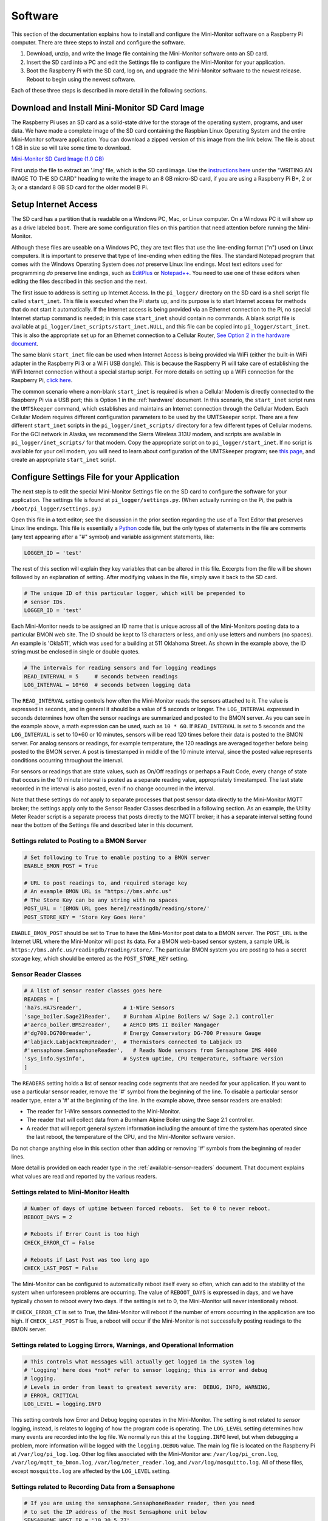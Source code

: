 .. _software:

Software
========

This section of the documentation explains how to install and configure the
Mini-Monitor software on a Raspberry Pi computer. There are three steps
to install and configure the software.

1. Download, unzip, and write the Image file containing the Mini-Monitor
   software onto an SD card.
2. Insert the SD card into a PC and edit the Settings file to configure
   the Mini-Monitor for your application.
3. Boot the Raspberry Pi with the SD card, log on, and upgrade the
   Mini-Monitor software to the newest release. Reboot to begin using
   the newest software.

Each of these three steps is described in more detail in the following
sections.

Download and Install Mini-Monitor SD Card Image
-----------------------------------------------

The Raspberry Pi uses an SD card as a solid-state drive for the storage of
the operating system, programs, and user data. We have made a
complete image of the SD card containing the Raspbian Linux Operating
System and the entire Mini-Monitor software application. You can
download a zipped version of this image from the link below. The file is
about 1 GB in size so will take some time to download.

`Mini-Monitor SD Card Image (1.0 GB) <http://analysisnorth.com/mini_monitor/mini_monitor_sd_2017-05-02.zip>`_

First unzip the file to extract an '.img' file, which is the SD card image. Use the `instructions
here <https://www.raspberrypi.org/documentation/installation/installing-images/>`_
under the "WRITING AN IMAGE TO THE SD CARD" heading to write the image
to an 8 GB micro-SD card, if you are using a Raspberry Pi B+, 2 or 3; or
a standard 8 GB SD card for the older model B Pi.

Setup Internet Access
---------------------

The SD card has a partition that is readable on a Windows PC, Mac, or
Linux computer. On a Windows PC it will show up as a drive labeled ``boot``. There are some configuration files on this partition that need
attention before running the Mini-Monitor.

Although these files are useable on a Windows PC, they are text files
that use the line-ending format ("\n") used on Linux computers. It is important
to preserve that type of line-ending when editing the files. The
standard Notepad program that comes with the Windows Operating System
does *not* preserve Linux line endings. Most text editors used for
programming *do* preserve line endings, such as `EditPlus <https://www.editplus.com/>`_ or `Notepad++ <https://notepad-plus-plus.org/>`_.
You need to use one of these editors when editing the files described in
this section and the next.

The first issue to address is setting up Internet Access. In the
``pi_logger/`` directory on the SD card is a shell script file called
``start_inet``. This file is executed when the Pi starts up, and its
purpose is to start Internet access for methods that
do not start it automatically. If the Internet access is being provided via
an Ethernet connection to the Pi, no special Internet startup command
is needed; in this case ``start_inet`` should contain no commands. A
blank script file is available at
``pi_logger/inet_scripts/start_inet.NULL``, and this file can be copied
into ``pi_logger/start_inet``. This is also the appropriate set up for
an Ethernet connection to a Cellular Router, `See Option 2 in the hardware document <hardware.html#part-cm1-usb-cell-modem>`_.

The same blank ``start_inet`` file can be used when Internet Access is
being provided via WiFi (either the built-in WiFi adapter in the
Raspberry Pi 3 or a WiFi USB dongle). This is because the Raspberry Pi
will take care of establishing the WiFi Internet connection without a
special startup script. For more details on setting up a WiFi connection
for the Raspberry Pi, `click here <https://www.raspberrypi.org/documentation/configuration/wireless/wireless-cli.md>`_.

The common scenario where a non-blank ``start_inet`` is required is when
a Cellular Modem is directly connected to the Raspberry Pi via a USB
port; this is Option 1 in the :ref:`hardware` document. In this
scenario, the ``start_inet`` script runs the ``UMTSkeeper`` command,
which establishes and maintains an Internet connection through the
Cellular Modem. Each Cellular Modem requires different configuration
parameters to be used by the UMTSkeeper script. There are a few
different ``start_inet`` scripts in the ``pi_logger/inet_scripts/``
directory for a few different types of Cellular modems. For the GCI
network in Alaska, we recommend the Sierra Wireless 313U modem, and
scripts are available in ``pi_logger/inet_scripts/`` for that modem.
Copy the appropriate script on to ``pi_logger/start_inet``. If no script
is available for your cell modem, you will need to learn about
configuration of the UMTSkeeper program; see `this page <http://mintakaconciencia.net/squares/umtskeeper/>`_, and create an
appropriate ``start_inet`` script.

Configure Settings File for your Application
--------------------------------------------

The next step is to edit the special Mini-Monitor Settings file on the
SD card to configure the software for your application. The settings
file is found at ``pi_logger/settings.py``. (When actually running on
the Pi, the path is ``/boot/pi_logger/settings.py``.)

Open this file in a text editor; see the discussion in the prior section
regarding the use of a Text Editor that preserves Linux line endings.
This file is essentially a `Python <https://www.python.org/>`_ code
file, but the only types of statements in the file are comments (any
text appearing after a "#" symbol) and variable assignment statements,
like:

.. code:: python

    LOGGER_ID = 'test'

The rest of this section will explain they key variables that can be
altered in this file. Excerpts from the file will be shown followed by
an explanation of setting. After modifying values in the file, simply
save it back to the SD card.

.. code:: python

    # The unique ID of this particular logger, which will be prepended to
    # sensor IDs.
    LOGGER_ID = 'test'

Each Mini-Monitor needs to be assigned an ID name that is unique across
all of the Mini-Monitors posting data to a particular BMON web site. The
ID should be kept to 13 characters or less, and only use letters and
numbers (no spaces). An example is 'Okla511', which was used for a
building at 511 Oklahoma Street. As shown in the example above, the ID
string must be enclosed in single or double quotes.

.. code:: python

    # The intervals for reading sensors and for logging readings
    READ_INTERVAL = 5     # seconds between readings
    LOG_INTERVAL = 10*60  # seconds between logging data

The ``READ_INTERVAL`` setting controls how often the Mini-Monitor reads
the sensors attached to it. The value is expressed in seconds, and in
general it should be a value of 5 seconds or longer. The
``LOG_INTERVAL`` expressed in seconds determines how often the sensor
readings are summarized and posted to the BMON server. As you can see in
the example above, a math expression can be used, such as ``10 * 60``. If
``READ_INTERVAL`` is set to 5 seconds and the ``LOG_INTERVAL`` is set to
10\*60 or 10 minutes, sensors will be read 120 times before their data
is posted to the BMON server. For analog sensors or readings, for
example temperature, the 120 readings are averaged together before being
posted to the BMON server. A post is timestamped in middle of the 10
minute interval, since the posted value represents conditions occurring
throughout the interval.

For sensors or readings that are state values, such as On/Off readings
or perhaps a Fault Code, every change of state that occurs in the 10
minute interval is posted as a separate reading value, appropriately
timestamped. The last state recorded in the interval is also posted,
even if no change occurred in the interval.

Note that these settings do *not* apply to separate processes that post
sensor data directly to the Mini-Monitor MQTT broker; the settings apply
only to the Sensor Reader Classes described in a following section. As
an example, the Utility Meter Reader script is a separate process that
posts directly to the MQTT broker; it has a separate interval setting
found near the bottom of the Settings file and described later in this
document.

Settings related to Posting to a BMON Server
^^^^^^^^^^^^^^^^^^^^^^^^^^^^^^^^^^^^^^^^^^^^

.. code:: python

    # Set following to True to enable posting to a BMON server
    ENABLE_BMON_POST = True

    # URL to post readings to, and required storage key
    # An example BMON URL is "https://bms.ahfc.us"
    # The Store Key can be any string with no spaces
    POST_URL = '[BMON URL goes here]/readingdb/reading/store/'
    POST_STORE_KEY = 'Store Key Goes Here'

``ENABLE_BMON_POST`` should be set to ``True`` to have the Mini-Monitor
post data to a BMON server. The ``POST_URL`` is the Internet URL where
the Mini-Monitor will post its data. For a BMON web-based sensor system,
a sample URL is ``https://bms.ahfc.us/readingdb/reading/store/``. The
particular BMON system you are posting to has a secret storage key,
which should be entered as the ``POST_STORE_KEY`` setting.

Sensor Reader Classes
^^^^^^^^^^^^^^^^^^^^^

.. code:: python

    # A list of sensor reader classes goes here
    READERS = [
    'ha7s.HA7Sreader',             # 1-Wire Sensors
    'sage_boiler.Sage21Reader',    # Burnham Alpine Boilers w/ Sage 2.1 controller
    #'aerco_boiler.BMS2reader',    # AERCO BMS II Boiler Mangager
    #'dg700.DG700reader',          # Energy Conservatory DG-700 Pressure Gauge
    #'labjack.LabjackTempReader',  # Thermistors connected to Labjack U3
    #'sensaphone.SensaphoneReader',   # Reads Node sensors from Sensaphone IMS 4000
    'sys_info.SysInfo',            # System uptime, CPU temperature, software version
    ]

The ``READERS`` setting holds a list of sensor reading code segments
that are needed for your application. If you want to use a particular
sensor reader, remove the '#' symbol from the beginning of the line. To
disable a particular sensor reader type, enter a '#' at the beginning of
the line. In the example above, three sensor readers are enabled:

*  The reader for 1-Wire sensors connected to the Mini-Monitor.
*  The reader that will collect data from a Burnham Alpine Boiler using
   the Sage 2.1 controller.
*  A reader that will report general system information including the
   amount of time the system has operated since the last reboot, the
   temperature of the CPU, and the Mini-Monitor software version.

Do not change anything else in this section other than adding or
removing '#' symbols from the beginning of reader lines.

More detail is provided on each reader type in the :ref:`available-sensor-readers` document. That document explains what values are read and
reported by the various readers.

Settings related to Mini-Monitor Health
^^^^^^^^^^^^^^^^^^^^^^^^^^^^^^^^^^^^^^^

.. code:: python

    # Number of days of uptime between forced reboots.  Set to 0 to never reboot.
    REBOOT_DAYS = 2

    # Reboots if Error Count is too high
    CHECK_ERROR_CT = False

    # Reboots if Last Post was too long ago
    CHECK_LAST_POST = False

The Mini-Monitor can be configured to automatically reboot itself every
so often, which can add to the stability of the system when unforeseen
problems are occurring. The value of ``REBOOT_DAYS`` is expressed in
days, and we have typically chosen to reboot every two days. If the
setting is set to 0, the Mini-Monitor will never intentionally reboot.

If ``CHECK_ERROR_CT`` is set to True, the Mini-Monitor will reboot if
the number of errors occurring in the application are too high. If
``CHECK_LAST_POST`` is True, a reboot will occur if the Mini-Monitor is
not successfully posting readings to the BMON server.

Settings related to Logging Errors, Warnings, and Operational Information
^^^^^^^^^^^^^^^^^^^^^^^^^^^^^^^^^^^^^^^^^^^^^^^^^^^^^^^^^^^^^^^^^^^^^^^^^

.. code:: python

    # This controls what messages will actually get logged in the system log
    # 'Logging' here does *not* refer to sensor logging; this is error and debug
    # logging.
    # Levels in order from least to greatest severity are:  DEBUG, INFO, WARNING, 
    # ERROR, CRITICAL
    LOG_LEVEL = logging.INFO

This setting controls how Error and Debug logging operates in the
Mini-Monitor. The setting is not related to *sensor* logging, instead,
is relates to logging of how the program code is operating. The
``LOG_LEVEL`` setting determines how many events are recorded into the
log file. We normally run this at the ``logging.INFO`` level, but when
debugging a problem, more information will be logged with the
``logging.DEBUG`` value. The main log file is located on the Raspberry
Pi at ``/var/log/pi_log.log``. Other log files associated with the
Mini-Monitor are: ``/var/log/pi_cron.log``,
``/var/log/mqtt_to_bmon.log``, ``/var/log/meter_reader.log``, and
``/var/log/mosquitto.log``. All of these files, except ``mosquitto.log``
are affected by the ``LOG_LEVEL`` setting.

Settings related to Recording Data from a Sensaphone
^^^^^^^^^^^^^^^^^^^^^^^^^^^^^^^^^^^^^^^^^^^^^^^^^^^^

.. code:: python

    # If you are using the sensaphone.SensaphoneReader reader, then you need
    # to set the IP address of the Host Sensaphone unit below
    SENSAPHONE_HOST_IP = '10.30.5.77'

This final setting is only necessary if you are using the
SensaphoneReader class. The IMS-4000 host IP address should be entered
in this section, using single quotes. Ensure that the device has access
to the network where the IP address is located.

Settings related to Recording Transmissions from Utility Meters
^^^^^^^^^^^^^^^^^^^^^^^^^^^^^^^^^^^^^^^^^^^^^^^^^^^^^^^^^^^^^^^

.. code:: python

    # Set to True to enable the meter reader
    ENABLE_METER_READER = False

    # A Python list of the Meter IDs you wish to capture and post.
    METER_IDS = [1234, 6523, 1894]

    # The minimum number of minutes between postings. If you set
    # this too low, the resolution of the posted meter reading delta
    # will be low.
    METER_POST_INTERVAL = 30  # minutes

These settings are for the script that can receive meter reading
transmissions from certain Utility meters. See the :ref:`hardware` document for the necessary Mini-Monitor hardware. Also, further
discussion of the values posted by this script is in the :ref:`available-sensor-readers` document.

The ``ENABLE_METER_READER`` setting must be True to enable reading of
utility meter transmissions. ``METER_IDS`` is a Python list containing
the Meter IDs of the meters you wish to record. You can generally find
the Meter ID number on the meter nameplate, as shown in this picture:

.. image:: /_static/meter_id.jpg

``METER_POST_INTERVAL`` is the minimum number of minutes between meter
readings that are used to create a recorded/posted value. As explained
in the :ref:`available-sensor-readers` document, the script posts the amount of
the change in the utility meter value, so if this
``METER_POST_INTERVAL`` is too short, a low resolution change value will
be reported.

Upgrade Mini-Monitor Software to Newest Release
-----------------------------------------------

Once you have updated the Settings file on the SD card, the next step is
to start the Raspberry Pi and upgrade the Mini-Monitor software to the
newest version. Insert the SD card into the Raspberry Pi, connect an
Ethernet cable with Internet access, and apply power. Then, log onto the
Pi either through use of a console cable or an SSH connection (see
Raspberry Pi documentation for details on these methods). The log on
credentials are:

::

    mini-monitor login:  pi
    Password:  minimonitor

Change into the main software directory and update the software using a
Git source control pull command by using these commands:

::

    cd pi_logger
    git pull

If you would like to change the log-in password, use the ``passwd``
command. Reboot the logger to utilize the new software:

::

    sudo reboot

In the future if you need to update the Mini-Monitor software, this same
process should be repeated. Also, for a new update, you should inspect
the ``/home/pi/pi_logger/system_files/settings_template.py`` sample
Settings file to see if any new setting variables have been added, which
could require an update of your actual Settings file, as discussed in
the prior section.
